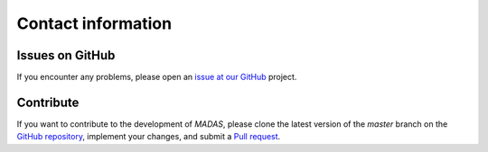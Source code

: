 .. _contact:

Contact information
===================================

Issues on GitHub
+++++++++++++++++++++++++++++++++++

If you encounter any problems, please open an `issue at our GitHub <https://github.com/kubanmar/madas/issues>`_ project.

Contribute
+++++++++++++++++++++++++++++++++++

If you want to contribute to the development of `MADAS`, please clone the latest version of the `master` branch on the `GitHub repository <https://github.com/kubanmar/madas/tree/master>`_, implement your changes, and submit a `Pull request <https://github.com/kubanmar/madas/pulls>`_.